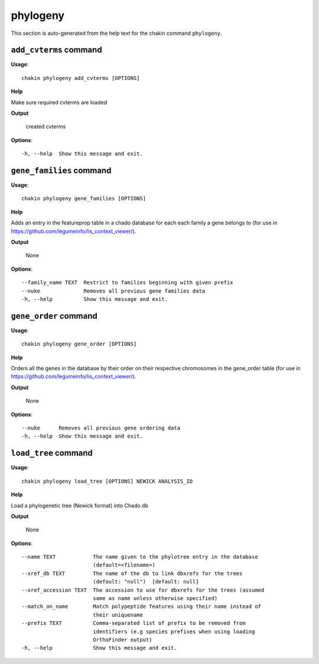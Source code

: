 phylogeny
=========

This section is auto-generated from the help text for the chakin command
``phylogeny``.


``add_cvterms`` command
-----------------------

**Usage**::

    chakin phylogeny add_cvterms [OPTIONS]

**Help**

Make sure required cvterms are loaded


**Output**


    created cvterms
    
**Options**::


      -h, --help  Show this message and exit.
    

``gene_families`` command
-------------------------

**Usage**::

    chakin phylogeny gene_families [OPTIONS]

**Help**

Adds an entry in the featureprop table in a chado database for each each family a gene belongs to (for use in https://github.com/legumeinfo/lis_context_viewer/).


**Output**


    None
    
**Options**::


      --family_name TEXT  Restrict to families beginning with given prefix
      --nuke              Removes all previous gene families data
      -h, --help          Show this message and exit.
    

``gene_order`` command
----------------------

**Usage**::

    chakin phylogeny gene_order [OPTIONS]

**Help**

Orders all the genes in the database by their order on their respective chromosomes in the gene_order table (for use in https://github.com/legumeinfo/lis_context_viewer/).


**Output**


    None
    
**Options**::


      --nuke      Removes all previous gene ordering data
      -h, --help  Show this message and exit.
    

``load_tree`` command
---------------------

**Usage**::

    chakin phylogeny load_tree [OPTIONS] NEWICK ANALYSIS_ID

**Help**

Load a phylogenetic tree (Newick format) into Chado db


**Output**


    None
    
**Options**::


      --name TEXT            The name given to the phylotree entry in the database
                             (default=<filename>)
      --xref_db TEXT         The name of the db to link dbxrefs for the trees
                             (default: "null")  [default: null]
      --xref_accession TEXT  The accession to use for dbxrefs for the trees (assumed
                             same as name unless otherwise specified)
      --match_on_name        Match polypeptide features using their name instead of
                             their uniquename
      --prefix TEXT          Comma-separated list of prefix to be removed from
                             identifiers (e.g species prefixes when using loading
                             OrthoFinder output)
      -h, --help             Show this message and exit.
    

